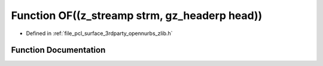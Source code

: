 .. _exhale_function_zlib_8h_1a77ea653416e54d2d8415fecdcfd2472c:

Function OF((z_streamp strm, gz_headerp head))
==============================================

- Defined in :ref:`file_pcl_surface_3rdparty_opennurbs_zlib.h`


Function Documentation
----------------------


.. doxygenfunction:: OF((z_streamp strm, gz_headerp head))
